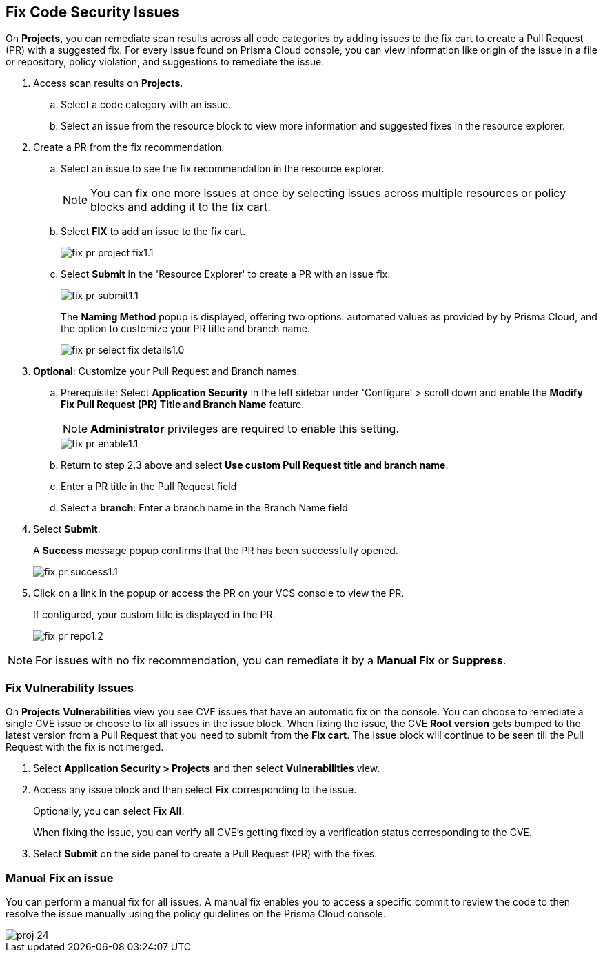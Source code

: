 :topic_type: task

[.task]

== Fix Code Security Issues

On *Projects*, you can remediate scan results across all code categories by adding issues to the fix cart to create a Pull Request (PR) with a suggested fix. For every issue found on Prisma Cloud console, you can view information like origin of the issue in a file or repository, policy violation, and suggestions to remediate the issue.

[.procedure]

. Access scan results on *Projects*.

.. Select a code category with an issue.

.. Select an issue from the resource block to view more information and suggested fixes in the resource explorer.

. Create a PR from the fix recommendation.

.. Select an issue to see the fix recommendation in the resource explorer.
+
NOTE: You can fix one more issues at once by selecting issues across multiple resources or policy blocks and adding it to the fix cart.

.. Select *FIX* to add an issue to the fix cart.
+
image::application-security/fix-pr-project-fix1.1.png[]
.. Select *Submit* in the 'Resource Explorer' to create a PR with an issue fix.
+
image::application-security/fix-pr-submit1.1.png[]
+
The *Naming Method* popup is displayed, offering two options: automated values as provided by by Prisma Cloud, and the option to customize your PR title and branch name. 
+
image::application-security/fix-pr-select-fix-details1.0.png[]
+
. *Optional*: Customize your Pull Request and Branch names.
.. Prerequisite: Select *Application Security* in the left sidebar under 'Configure' > scroll down and enable the *Modify Fix Pull Request (PR) Title and Branch Name* feature.
+
NOTE: *Administrator* privileges are required to enable this setting.
+
image::application-security/fix-pr-enable1.1.png[]

.. Return to step 2.3 above and select *Use custom Pull Request title and branch name*.
.. Enter a PR title in the Pull Request field
.. Select a *branch*: Enter a branch name in the Branch Name field
. Select *Submit*.
+ 
A *Success* message popup confirms that the PR has been successfully opened.
+
image::application-security/fix-pr-success1.1.png[]
//+
//In this example, you see one or more issues added to the fix cart to from IaC Misconfiguration `google_container_cluster.workload_cluster` resource block.
//+
//image::application-security/projects-fix.gif[]

. Click on a link in the popup or access the PR on your VCS console to view the PR.
+
If configured, your custom title is displayed in the PR.
+
image::application-security/fix-pr-repo1.2.png[]


NOTE: For issues with no fix recommendation, you can remediate it by a
*Manual Fix* or *Suppress*.

[.task]
=== Fix Vulnerability Issues

On *Projects* *Vulnerabilities* view you see CVE issues that have an automatic fix on the console. You can choose to remediate a single CVE issue or choose to fix all issues in the issue block. When fixing the issue, the CVE *Root version* gets bumped to the latest version from a Pull Request that you need to submit from the *Fix cart*. The issue block will continue to be seen till the Pull Request with the fix is not merged.

[.procedure]

. Select *Application Security > Projects* and then select *Vulnerabilities* view.

. Access any issue block and then select *Fix* corresponding to the issue.
+
Optionally, you can select *Fix All*.
+
When fixing the issue, you can verify all CVE’s getting fixed by a verification status corresponding to the CVE.
//+
//In this example you see fixing `CVE-2021-33194` automatically fixes `CVE-2022-30322` with the current remediation.
//+
//TODO:Add example.

. Select *Submit* on the side panel to create a Pull Request (PR) with the fixes.
//+
//image:://TODO:

=== Manual Fix an issue

You can perform a manual fix for all issues. A manual fix enables you to access a specific commit to review the code to then resolve the issue manually using the policy guidelines on the Prisma Cloud console.

image::application-security/proj-24.png[]
